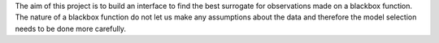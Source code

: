 The aim of this project is to build an interface to find the best surrogate for observations made on a blackbox
function. The nature of a blackbox function do not let us make any assumptions about the data and therefore
the model selection needs to be done more carefully.
